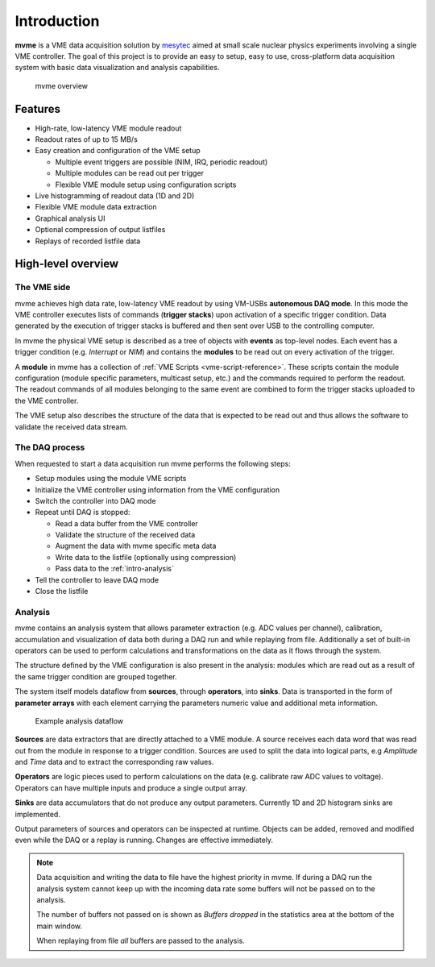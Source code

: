 ##################################################
Introduction
##################################################
**mvme** is a VME data acquisition solution by `mesytec`_ aimed at small scale nuclear physics
experiments involving a single VME controller. The goal of this project is to provide an easy to
setup, easy to use, cross-platform data acquisition system with basic data visualization and
analysis capabilities.

.. _mesytec: http://mesytec.com/

.. figure:: images/mvme_architecure.png

   mvme overview

==================================================
Features
==================================================

* High-rate, low-latency VME module readout
* Readout rates of up to 15 MB/s
* Easy creation and configuration of the VME setup

  * Multiple event triggers are possible (NIM, IRQ, periodic readout)
  * Multiple modules can be read out per trigger
  * Flexible VME module setup using configuration scripts

* Live histogramming of readout data (1D and 2D)
* Flexible VME module data extraction
* Graphical analysis UI
* Optional compression of output listfiles
* Replays of recorded listfile data

==================================================
High-level overview
==================================================

The VME side
--------------------------------------------------
mvme achieves high data rate, low-latency VME readout by using VM-USBs
**autonomous DAQ mode**. In this mode the VME controller executes lists of
commands (**trigger stacks**) upon activation of a specific trigger condition.
Data generated by the execution of trigger stacks is buffered and then sent
over USB to the controlling computer.

In mvme the physical VME setup is described as a tree of objects with **events**
as top-level nodes. Each event has a trigger condition (e.g. *Interrupt* or
*NIM*) and contains the **modules** to be read out on every activation of the
trigger.

A **module** in mvme has a collection of :ref:`VME Scripts
<vme-script-reference>`. These scripts contain the module configuration (module
specific parameters, multicast setup, etc.) and the commands required to
perform the readout. The readout commands of all modules belonging to the same
event are combined to form the trigger stacks uploaded to the VME controller.

.. autofigure:: images/vme_two_modules_expanded.png
   :scale-latex: 60%

   VME setup with one event containing two modules

The VME setup also describes the structure of the data that is expected to be
read out and thus allows the software to validate the received data stream.

The DAQ process
--------------------------------------------------
When requested to start a data acquisition run mvme performs the following
steps:

* Setup modules using the module VME scripts
* Initialize the VME controller using information from the VME configuration
* Switch the controller into DAQ mode
* Repeat until DAQ is stopped:

  * Read a data buffer from the VME controller
  * Validate the structure of the received data
  * Augment the data with mvme specific meta data
  * Write data to the listfile (optionally using compression)
  * Pass data to the :ref:`intro-analysis`

* Tell the controller to leave DAQ mode
* Close the listfile

.. _intro-analysis:

Analysis
--------------------------------------------------
mvme contains an analysis system that allows parameter extraction (e.g. ADC
values per channel), calibration, accumulation and visualization of data both
during a DAQ run and while replaying from file. Additionally a set of built-in
operators can be used to perform calculations and transformations on the data
as it flows through the system.

.. autofigure:: images/intro_analysis_default_filters_highlights.png
   :scale-latex: 60%

   Analysis UI with MDPP-16 default objects

The structure defined by the VME configuration is also present in the analysis:
modules which are read out as a result of the same trigger condition are
grouped together.

The system itself models dataflow from **sources**, through **operators**, into
**sinks**. Data is transported in the form of **parameter arrays** with each
element carrying the parameters numeric value and additional meta information.

.. figure:: images/analysis_flowchart.png

   Example analysis dataflow

**Sources** are data extractors that are directly attached to a VME module. A
source receives each data word that was read out from the module in response to
a trigger condition. Sources are used to split the data into logical parts, e.g
*Amplitude* and *Time* data and to extract the corresponding raw values.

**Operators** are logic pieces used to perform calculations on the data (e.g.
calibrate raw ADC values to voltage). Operators can have multiple inputs and
produce a single output array.

**Sinks** are data accumulators that do not produce any output parameters.
Currently 1D and 2D histogram sinks are implemented.

Output parameters of sources and operators can be inspected at runtime.
Objects can be added, removed and modified even while the DAQ or a replay is
running. Changes are effective immediately.

.. note::
  Data acquisition and writing the data to file have the highest priority in
  mvme. If during a DAQ run the analysis system cannot keep up with the
  incoming data rate some buffers will not be passed on to the analysis.

  The number of buffers not passed on is shown as *Buffers dropped* in the
  statistics area at the bottom of the main window.

  When replaying from file *all* buffers are passed to the analysis.
